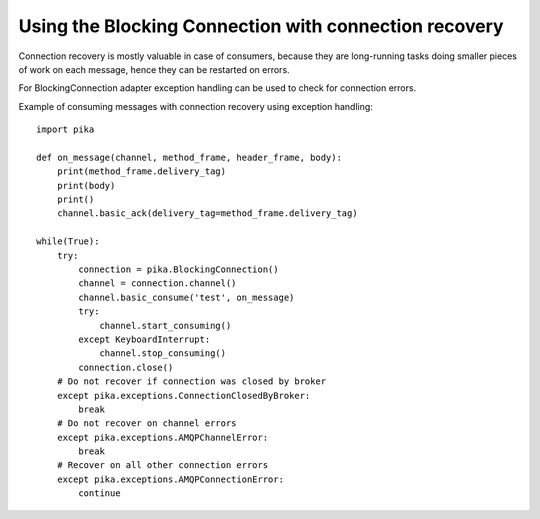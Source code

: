 Using the Blocking Connection with connection recovery
======================================================

.. _example_blocking_basic_consume_recover:

Connection recovery is mostly valuable in case of consumers, because they are
long-running tasks doing smaller pieces of work on each message, hence they
can be restarted on errors.

For BlockingConnection adapter exception handling can be used to check for
connection errors.

Example of consuming messages with connection recovery using exception handling::

    import pika

    def on_message(channel, method_frame, header_frame, body):
        print(method_frame.delivery_tag)
        print(body)
        print()
        channel.basic_ack(delivery_tag=method_frame.delivery_tag)

    while(True):
        try:
            connection = pika.BlockingConnection()
            channel = connection.channel()
            channel.basic_consume('test', on_message)
            try:
                channel.start_consuming()
            except KeyboardInterrupt:
                channel.stop_consuming()
            connection.close()
        # Do not recover if connection was closed by broker
        except pika.exceptions.ConnectionClosedByBroker:
            break
        # Do not recover on channel errors
        except pika.exceptions.AMQPChannelError:
            break
        # Recover on all other connection errors
        except pika.exceptions.AMQPConnectionError:
            continue

